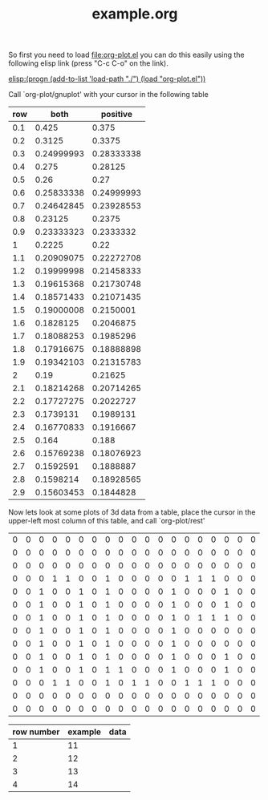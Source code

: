 #+TITLE:     example.org
#+TEXT:      This is an example org-mode file to demonstrate simple plotting using org-plot

So first you need to load file:org-plot.el you can do this easily
using the following elisp link (press "C-c C-o" on the link).

[[elisp:(progn (add-to-list 'load-path "./") (load "org-plot.el"))]]

Call `org-plot/gnuplot' with your cursor in the following table
| row |       both |   positive |
|-----+------------+------------|
| 0.1 |      0.425 |      0.375 |
| 0.2 |     0.3125 |     0.3375 |
| 0.3 | 0.24999993 | 0.28333338 |
| 0.4 |      0.275 |    0.28125 |
| 0.5 |       0.26 |       0.27 |
| 0.6 | 0.25833338 | 0.24999993 |
| 0.7 | 0.24642845 | 0.23928553 |
| 0.8 |    0.23125 |     0.2375 |
| 0.9 | 0.23333323 |  0.2333332 |
|   1 |     0.2225 |       0.22 |
| 1.1 | 0.20909075 | 0.22272708 |
| 1.2 | 0.19999998 | 0.21458333 |
| 1.3 | 0.19615368 | 0.21730748 |
| 1.4 | 0.18571433 | 0.21071435 |
| 1.5 | 0.19000008 |  0.2150001 |
| 1.6 |  0.1828125 |  0.2046875 |
| 1.7 | 0.18088253 |  0.1985296 |
| 1.8 | 0.17916675 | 0.18888898 |
| 1.9 | 0.19342103 | 0.21315783 |
|   2 |       0.19 |    0.21625 |
| 2.1 | 0.18214268 | 0.20714265 |
| 2.2 | 0.17727275 |  0.2022727 |
| 2.3 |  0.1739131 |  0.1989131 |
| 2.4 | 0.16770833 |  0.1916667 |
| 2.5 |      0.164 |      0.188 |
| 2.6 | 0.15769238 | 0.18076923 |
| 2.7 |  0.1592591 |  0.1888887 |
| 2.8 |  0.1598214 | 0.18928565 |
| 2.9 | 0.15603453 |  0.1844828 |

Now lets look at some plots of 3d data from a table, place the cursor
in the upper-left most column of this table, and call `org-plot/rest'
| 0 | 0 | 0 | 0 | 0 | 0 | 0 | 0 | 0 | 0 | 0 | 0 | 0 | 0 | 0 | 0 | 0 | 0 | 0 |
| 0 | 0 | 0 | 0 | 0 | 0 | 0 | 0 | 0 | 0 | 0 | 0 | 0 | 0 | 0 | 0 | 0 | 0 | 0 |
| 0 | 0 | 0 | 0 | 0 | 0 | 0 | 0 | 0 | 0 | 0 | 0 | 0 | 0 | 0 | 0 | 0 | 0 | 0 |
| 0 | 0 | 0 | 1 | 1 | 0 | 0 | 1 | 0 | 0 | 0 | 0 | 0 | 1 | 1 | 1 | 0 | 0 | 0 |
| 0 | 0 | 1 | 0 | 0 | 1 | 0 | 1 | 0 | 0 | 0 | 0 | 1 | 0 | 0 | 0 | 1 | 0 | 0 |
| 0 | 0 | 1 | 0 | 0 | 1 | 0 | 1 | 0 | 0 | 0 | 0 | 1 | 0 | 0 | 0 | 1 | 0 | 0 |
| 0 | 0 | 1 | 0 | 0 | 1 | 0 | 1 | 0 | 0 | 0 | 0 | 1 | 0 | 1 | 1 | 1 | 0 | 0 |
| 0 | 0 | 1 | 0 | 0 | 1 | 0 | 1 | 0 | 0 | 0 | 0 | 1 | 0 | 0 | 0 | 0 | 0 | 0 |
| 0 | 0 | 1 | 0 | 0 | 1 | 0 | 1 | 0 | 0 | 0 | 0 | 1 | 0 | 0 | 0 | 0 | 0 | 0 |
| 0 | 0 | 1 | 0 | 0 | 1 | 0 | 1 | 0 | 0 | 0 | 0 | 1 | 0 | 0 | 0 | 1 | 0 | 0 |
| 0 | 0 | 1 | 0 | 0 | 1 | 0 | 1 | 1 | 0 | 0 | 0 | 1 | 0 | 0 | 0 | 1 | 0 | 0 |
| 0 | 0 | 0 | 1 | 1 | 0 | 0 | 1 | 0 | 1 | 1 | 0 | 0 | 1 | 1 | 1 | 0 | 0 | 0 |
| 0 | 0 | 0 | 0 | 0 | 0 | 0 | 0 | 0 | 0 | 0 | 0 | 0 | 0 | 0 | 0 | 0 | 0 | 0 |
| 0 | 0 | 0 | 0 | 0 | 0 | 0 | 0 | 0 | 0 | 0 | 0 | 0 | 0 | 0 | 0 | 0 | 0 | 0 |


#+PLOT:  :axes and allies
| row number | example | data |
|------------+---------+------|
|          1 |      11 |      |
|          2 |      12 |      |
|          3 |      13 |      |
|          4 |      14 |      |
#+TBLFM: $2=$1+10
#+PLOT:  :title "Eric Schulte" :xcol (1)







